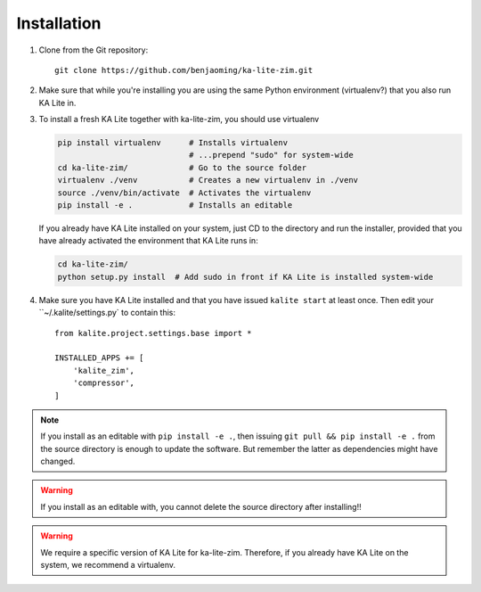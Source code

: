 ============
Installation
============

#. Clone from the Git repository::

    git clone https://github.com/benjaoming/ka-lite-zim.git

#. Make sure that while you're installing you are using the same Python
   environment (virtualenv?) that you also run KA Lite in.

#. To install a fresh KA Lite together with ka-lite-zim, you should use virtualenv

   .. code-block:: bash

        pip install virtualenv      # Installs virtualenv
                                    # ...prepend "sudo" for system-wide
        cd ka-lite-zim/             # Go to the source folder
        virtualenv ./venv           # Creates a new virtualenv in ./venv
        source ./venv/bin/activate  # Activates the virtualenv
        pip install -e .            # Installs an editable
    
   If you already have KA Lite installed on your system, just CD to the
   directory and run the installer, provided that you have already activated
   the environment that KA Lite runs in:
    
   .. code-block:: bash

        cd ka-lite-zim/
        python setup.py install  # Add sudo in front if KA Lite is installed system-wide

#. Make sure you have KA Lite installed and that you have issued ``kalite start`` at least once. Then edit your ``~/.kalite/settings.py` to contain this::
  
    from kalite.project.settings.base import *
    
    INSTALLED_APPS += [
        'kalite_zim',
        'compressor',
    ]


.. note ::
    If you install as an editable with ``pip install -e .``, then issuing
    ``git pull && pip install -e .`` from the source directory is enough to
    update the software. But remember the latter as dependencies might have changed.

.. warning ::
    If you install as an editable with, you cannot delete the source directory
    after installing!!

.. warning ::
    We require a specific version of KA Lite for ka-lite-zim. Therefore, if you
    already have KA Lite on the system, we recommend a virtualenv.
